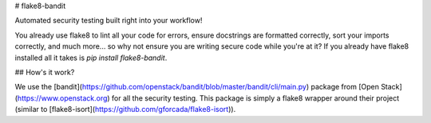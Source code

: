 
# flake8-bandit

Automated security testing built right into your workflow!

You already use flake8 to lint all your code for errors, ensure docstrings are formatted correctly, sort your imports correctly, and much more... so why not ensure you are writing secure code while you're at it? If you already have flake8 installed all it takes is `pip install flake8-bandit`.

## How's it work?

We use the [bandit](https://github.com/openstack/bandit/blob/master/bandit/cli/main.py) package from [Open Stack](https://www.openstack.org) for all the security testing. This package is simply a flake8 wrapper around their project (similar to [flake8-isort](https://github.com/gforcada/flake8-isort)).


